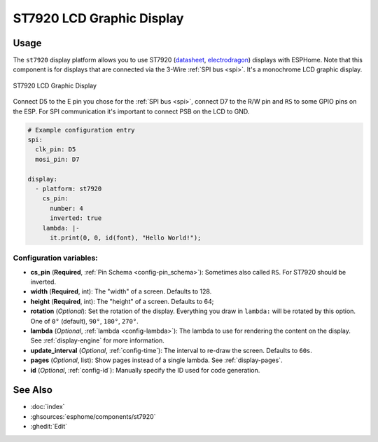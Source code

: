 ST7920 LCD Graphic Display
==========================

.. seo::
    :description: Instructions for setting up ST7920 LCD display drivers.
    :image: st7920.jpg

.. _st7920:

Usage
-----

The ``st7920`` display platform allows you to use
ST7920 (`datasheet <http://www.elecrow.com/download/SPE_IM120424014_EONE_12864_Graphic_LCD.pdf>`__,
`electrodragon <https://www.elecrow.com/128x64-graphic-lcd-p-1143.html>`__)
displays with ESPHome. Note that this component is for displays that are connected via the 3-Wire :ref:`SPI bus <spi>`.
It's a monochrome LCD graphic display.

.. figure:: images/st7920-full.jpg
    :align: center
    :width: 75.0%

    ST7920 LCD Graphic Display

Connect D5 to the E pin you chose for the :ref:`SPI bus <spi>`, connect D7 to the R/W pin and ``RS`` to some GPIO pins on the ESP.
For SPI communication it's important to connect PSB on the LCD to GND.

.. code-block:: yaml

    # Example configuration entry
    spi:
      clk_pin: D5
      mosi_pin: D7

    display:
      - platform: st7920
        cs_pin: 
          number: 4
          inverted: true
        lambda: |-
          it.print(0, 0, id(font), "Hello World!");


Configuration variables:
************************

- **cs_pin** (**Required**, :ref:`Pin Schema <config-pin_schema>`): Sometimes also called ``RS``. For ST7920 should be inverted.
- **width** (**Required**, int): The "width" of a screen. Defaults to 128.
- **height** (**Required**, int): The "height" of a screen. Defaults to 64;
- **rotation** (*Optional*): Set the rotation of the display. Everything you draw in ``lambda:`` will be rotated
  by this option. One of ``0°`` (default), ``90°``, ``180°``, ``270°``.
- **lambda** (*Optional*, :ref:`lambda <config-lambda>`): The lambda to use for rendering the content on the display.
  See :ref:`display-engine` for more information.
- **update_interval** (*Optional*, :ref:`config-time`): The interval to re-draw the screen. Defaults to ``60s``.
- **pages** (*Optional*, list): Show pages instead of a single lambda. See :ref:`display-pages`.
- **id** (*Optional*, :ref:`config-id`): Manually specify the ID used for code generation.


See Also
--------

- :doc:`index`
- :ghsources:`esphome/components/st7920`
- :ghedit:`Edit`
